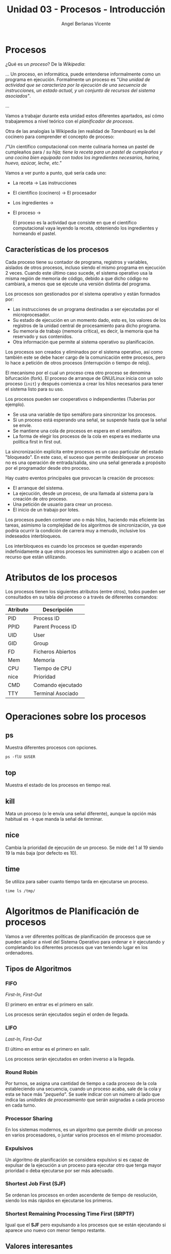 #+Title: Unidad 03 - Procesos - Introducción
#+Author: Angel Berlanas Vicente

#+LATEX_COMPILER: xelatex
#+LATEX_HEADER: \hypersetup{colorlinks=true,urlcolor=blue}
#+LATEX_HEADER: \usepackage{fancyhdr}
#+LATEX_HEADER: \fancyhead{} % clear all header fields
#+LATEX_HEADER: \pagestyle{fancy}
#+LATEX_HEADER: \fancyhead[R]{1-SMX:SOM - Procesos}
#+LATEX_HEADER: \fancyhead[L]{}
#+LATEX_HEADER: \usepackage{wallpaper}
#+LATEX_HEADER: \ULCornerWallPaper{0.9}{../rsrc/logos/header_europa.png}
#+LATEX_HEADER: \CenterWallPaper{0.7}{../rsrc/logos/watermark_1.png}

#+LATEX_HEADER: \usepackage{fontspec}
#+LATEX_HEADER: \setmainfont{Ubuntu}
#+LATEX_HEADER: \setmonofont{Ubuntu Mono}

* Procesos

  ¿Qué es un /proceso/? De la /Wikipedia/:

  ...
  Un proceso, en informática, puede entenderse informalmente como un programa en ejecución. 
  Formalmente un proceso es "/Una unidad de actividad que se caracteriza por la ejecución/
  /de una secuencia de instrucciones, un estado actual, y un conjunto de recursos del sistema asociados"/.
  
  ...

  Vamos a trabajar durante esta unidad estos diferentes apartados, así cómo trabajaremos 
  a nivel teórico con el /planificador de procesos/.

  Otra de las analogías la Wikipedia (en realidad de /Tanenbaun/) es la del cocinero para
  comprender el concepto de proceso:

  /"Un científico computacional con mente culinaria hornea un pastel de cumpleaños para /
  /su hija; tiene la receta para un pastel de cumpleaños y una cocina bien equipada/
  /con todos los ingredientes necesarios, harina, huevo, azúcar, leche, etc."/ 

  Vamos a ver punto a punto, qué sería cada uno:

  - La receta -> Las instrucciones
  - El científico (cocinero) -> El procesador
  - Los ingredientes -> 
  - El proceso ->

   El proceso es la actividad que consiste en que el científico computacional vaya leyendo la receta, obteniendo los ingredientes y horneando el pastel. 

** Características de los procesos

   Cada proceso tiene su contador de programa, registros y variables, aislados de otros procesos, incluso siendo el mismo programa en ejecución 2 veces. Cuando este último caso sucede, el sistema operativo usa la misma región de memoria de código, debido a que dicho código no cambiará, a menos que se ejecute una versión distinta del programa.

   Los procesos son gestionados por el sistema operativo y están formados por:

    - Las instrucciones de un programa destinadas a ser ejecutadas por el microprocesador.
    - Su estado de ejecución en un momento dado, esto es, los valores de los registros de la unidad central de procesamiento para dicho programa.
    - Su memoria de trabajo (memoria crítica), es decir, la memoria que ha reservado y sus contenidos.
    - Otra información que permite al sistema operativo su planificación.
   
   Los procesos son creados y eliminados por el sistema operativo, 
   así como también este se debe hacer cargo de la comunicación entre procesos, 
   pero lo hace a petición de otros procesos (interrupción o tiempo de reloj). 
   
   El mecanismo por el cual un proceso crea otro proceso se denomina bifurcación (fork). 
   El proceso de arranque de GNU/Linux inicia con un solo proceso (~init~) 
   y después comienza a crear los hilos necesarios para tener el sistema listo para su uso. 

   Los procesos pueden ser cooperativos o independientes (Tuberías por ejemplo).

   * Se usa una variable de tipo semáforo para sincronizar los procesos.
   * Si un proceso está esperando una señal, se suspende hasta que la señal se envíe.
   * Se mantiene una cola de procesos en espera en el semáforo.
   * La forma de elegir los procesos de la cola en espera es mediante una política first in first out.

   La sincronización explícita entre procesos es un caso particular del estado "bloqueado". 
   En este caso, el suceso que permite desbloquear un proceso no es una operación de entrada/salida, 
   sino una señal generada a propósito por el programador desde otro proceso.

   Hay cuatro eventos principales que provocan la creación de procesos:

   * El arranque del sistema.
   * La ejecución, desde un proceso, de una llamada al sistema para la creación de otro proceso.
   * Una petición de usuario para crear un proceso.
   * El inicio de un trabajo por lotes.

   Los procesos pueden contener uno o más hilos, haciendo más eficiente las tareas, 
   asimismo la complejidad de los algoritmos de sincronización, ya que podría ocurrir la condición de carrera muy a menudo, 
   inclusive los indeseados interbloqueos. 

   Los interbloqueos es cuando los procesos se quedan esperando indefinidamente a que otros procesos 
   les suministren algo o acaben con el recurso que están utilizando.
   
* Atributos de los procesos
   
   Los procesos tienen los siguientes atributos (entre otros), todos pueden ser consultados en 
   su tabla del proceso o a través de diferentes comandos:

   | Atributo | Descripción       |
   |----------+-------------------|
   | PID      | Process ID        |
   | PPID     | Parent Process ID |
   | UID      | User              |
   | GID      | Group             |
   | FD       | Ficheros Abiertos |
   | Mem      | Memoria           |
   | CPU      | Tiempo de CPU     |
   | nice     | Prioridad         |
   | CMD      | Comando ejecutado |
   | TTY      | Terminal Asociado |

* Operaciones sobre los procesos

** ps   

   Muestra diferentes procesos con opciones.

   #+BEGIN_SRC shell
   ps -flU $USER
   #+END_SRC

** top   

   Muestra el estado de los procesos en tiempo real.

** kill

   Mata un proceso (o le envía una señal diferente), aunque la opción
   más habitual es ~-9~ que manda la señal de terminar.

** nice   

   Cambia la prioridad de ejecución de un proceso.
   Se mide del 1 al 19 siendo 19 la más baja (por defecto es 10).

** time

   Se utiliza para saber cuanto tiempo tarda en ejecutarse un proceso.

   #+BEGIN_SRC shell
   time ls /tmp/
   #+END_SRC

* Algoritmos de Planificación de procesos

  Vamos a ver diferentes políticas de planificación de procesos que se 
  pueden aplicar a nivel del Sistema Operativo para ordenar e ir ejecutando
  y completando los diferentes procesos que van teniendo lugar en los 
  ordenadores.
  
** Tipos de Algoritmos

*** FIFO  

    /First-In, First-Out/

    El primero en entrar es el primero en salir.

    Los procesos serán ejecutados según el orden de llegada. 

*** LIFO

    /Last-In, First-Out/

    El último en entrar es el primero en salir.
    
    Los procesos serán ejecutados en orden inverso a la llegada.

*** Round Robin
    
    Por turnos, se asigna una cantidad de tiempo a cada proceso de la cola
    estableciendo una secuencia, cuando un proceso acaba, sale de la cola y esta 
    se hace más "/pequeña/". Se suele indicar con un número al lado que indica 
    las /unidades de procesamiento/ que serán asignadas a cada proceso en cada
    turno.
    
*** Processor Sharing
    
    En los sistemas modernos, es un algoritmo que permite dividir un proceso
    en varios procesadores, o juntar varios procesos en el mismo procesador.
    
*** Expulsivos
    
    Un algoritmo de planificación se considera expulsivo si es capaz de expulsar
    de la ejecución a un proceso para ejecutar otro que tenga mayor prioridad o 
    deba ejecutarse por ser más adecuado.

*** Shortest Job First (SJF)

    Se ordenan los procesos en orden ascendente de tiempo de resolución, siendo 
    los más rápidos en ejecutarse los primeros.
    
*** Shortest Remaining Processing Time First (SRPTF)
    
    Igual que el *SJF* pero expulsando a los procesos que se están ejecutando
    si aparece uno nuevo con menor tiempo restante.

** Valores interesantes

*** Tiempo de espera medio

*** Tiempo de retorno del proceso

*** Tiempo de retorno medio

\newpage
* Tareas 

** Tarea 01 

   Dados los siguientes procesos, rellenad la tabla siguiente, indicando
   el tiempo de terminación del proceso siguiendo los diferentes algoritmos.


   | Procesos | Tiempo de Ejecución (Ciclos) | FIFO | LIFO |
   |----------+------------------------------+------+------|
   | P1       |                           10 |      |      |
   | P2       |                            5 |      |      |
   | P3       |                            4 |      |      |
   | P4       |                            2 |      |      |

   Calculad además el /Tiempo de Espera medio/ de todos los procesos para todos 
   los algoritmos.

** Tarea 02

   Dados los siguientes procesos, rellenad la tabla siguiente, indicando
   el tiempo de terminación del proceso siguiendo los diferentes algoritmos.
   
   | Procesos | Tiempo de Ejecución (Ciclos) | FIFO | SJB | Round Robin (2) |
   |----------+------------------------------+------+-----+-----------------|
   | P1       |                            4 |      |     |                 |
   | P2       |                            5 |      |     |                 |
   | P3       |                            6 |      |     |                 |
   | P4       |                            1 |      |     |                 |

   Calculad el /Tiempo de Retorno medio/ de todos los procesos para todos los algoritmos.
   
** Tarea 03

   Dados los siguientes procesos, rellenad la tabla siguiente, indicando
   el tiempo de terminación del proceso siguiendo los diferentes algoritmos.
   
   | Procesos | Tiempo de Ejecución (Ciclos) | LIFO | SJF | SRPTF |
   |----------+------------------------------+------+-----+-------|
   | P1       |                            4 |      |     |       |
   | P2       |                            5 |      |     |       |
   | P3       |                            6 |      |     |       |
   | P4       |                            1 |      |     |       |

   Calculad el /Tiempo de retorno Medio/ de todos los procesos para todos los algoritmos.

** Tarea 04

   Dados los siguientes procesos, rellenad la tabla siguiente, indicando
   el tiempo de terminación del proceso siguiendo los diferentes algoritmos.
   
   | Procesos | Tiempo de Ejecución (Ciclos) | FIFO | SJF | SRPTF |
   |----------+------------------------------+------+-----+-------|
   | P1       |                           17 |      |     |       |
   | P2       |                           22 |      |     |       |
   | P3       |                           11 |      |     |       |
   | P4       |                           12 |      |     |       |

   Calculad el /Tiempo de retorno Medio/ de todos los procesos para todos los algoritmos.

** Tarea 05 

   (Opcional)

   Dados los siguientes procesos, rellenad la tabla siguiente, indicando
   el tiempo de terminación del proceso siguiendo los diferentes algoritmos.

   #+ATTR_LaTeX: :center 
  | Procesos | Tiempo de Ejecución (Ciclos) | Round Robin (2) |
  |----------+------------------------------+-----------------|
  | <>       |                           <> |                 |
  | P1       |                            4 |                 |
  | P2       |                            2 |                 |
  | P3       |                            5 |                 |
  | P4       |                            8 |                 |
